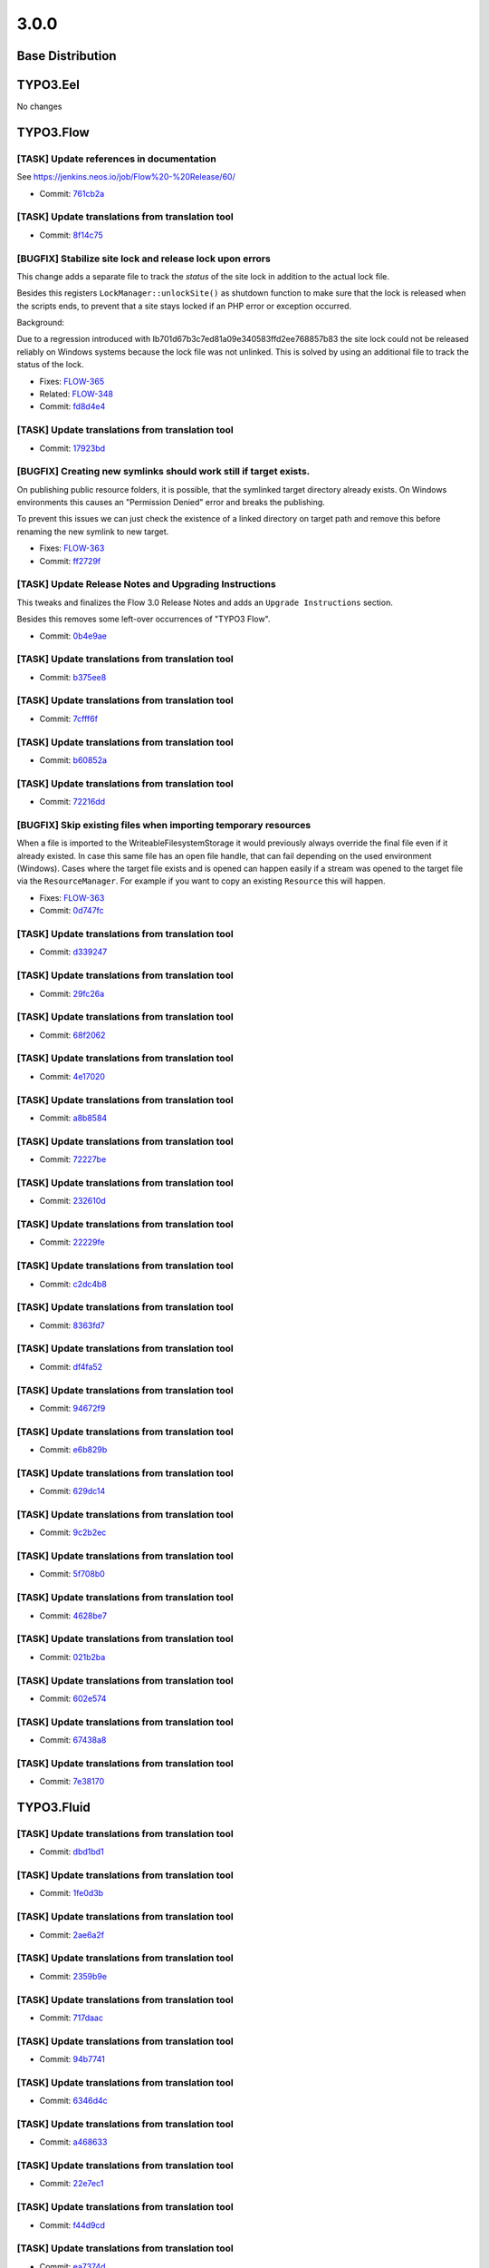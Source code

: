 ====================
3.0.0
====================

~~~~~~~~~~~~~~~~~~~~~~~~~~~~~~~~~~~~~~~~
Base Distribution
~~~~~~~~~~~~~~~~~~~~~~~~~~~~~~~~~~~~~~~~

~~~~~~~~~~~~~~~~~~~~~~~~~~~~~~~~~~~~~~~~
TYPO3.Eel
~~~~~~~~~~~~~~~~~~~~~~~~~~~~~~~~~~~~~~~~

No changes

~~~~~~~~~~~~~~~~~~~~~~~~~~~~~~~~~~~~~~~~
TYPO3.Flow
~~~~~~~~~~~~~~~~~~~~~~~~~~~~~~~~~~~~~~~~

[TASK] Update references in documentation
-----------------------------------------------------------------------------------------

See https://jenkins.neos.io/job/Flow%20-%20Release/60/

* Commit: `761cb2a <https://git.typo3.org/Packages/TYPO3.Flow.git/commit/761cb2abc13a778158c6b011838776aba1763e4a>`_

[TASK] Update translations from translation tool
-----------------------------------------------------------------------------------------

* Commit: `8f14c75 <https://git.typo3.org/Packages/TYPO3.Flow.git/commit/8f14c754ed4c78976de787478bba1bf07a0212c8>`_

[BUGFIX] Stabilize site lock and release lock upon errors
-----------------------------------------------------------------------------------------

This change adds a separate file to track the *status* of the
site lock in addition to the actual lock file.

Besides this registers ``LockManager::unlockSite()`` as shutdown
function to make sure that the lock is released when the scripts
ends, to prevent that a site stays locked if an PHP error or
exception occurred.

Background:

Due to a regression introduced with
Ib701d67b3c7ed81a09e340583ffd2ee768857b83 the site lock could not
be released reliably on Windows systems because the lock file
was not unlinked. This is solved by using an additional file to
track the status of the lock.

* Fixes: `FLOW-365 <https://jira.neos.io/browse/FLOW-365>`_
* Related: `FLOW-348 <https://jira.neos.io/browse/FLOW-348>`_

* Commit: `fd8d4e4 <https://git.typo3.org/Packages/TYPO3.Flow.git/commit/fd8d4e44b76bdeca64663922c51bbaa6aef47acd>`_

[TASK] Update translations from translation tool
-----------------------------------------------------------------------------------------

* Commit: `17923bd <https://git.typo3.org/Packages/TYPO3.Flow.git/commit/17923bddecc50681d7df14a2e9f7e21b4be00c4f>`_

[BUGFIX] Creating new symlinks should work still if target exists.
-----------------------------------------------------------------------------------------

On publishing public resource folders, it is possible, that the
symlinked target directory already exists. On Windows environments this
causes an "Permission Denied" error and breaks the publishing.

To prevent this issues we can just check the existence of a linked
directory on target path and remove this before renaming the new symlink
to new target.

* Fixes: `FLOW-363 <https://jira.neos.io/browse/FLOW-363>`_
* Commit: `ff2729f <https://git.typo3.org/Packages/TYPO3.Flow.git/commit/ff2729f4893ae91929a26e42f36d33e81ffcf808>`_

[TASK] Update Release Notes and Upgrading Instructions
-----------------------------------------------------------------------------------------

This tweaks and finalizes the Flow 3.0 Release Notes and adds an
``Upgrade Instructions`` section.

Besides this removes some left-over occurrences of "TYPO3 Flow".

* Commit: `0b4e9ae <https://git.typo3.org/Packages/TYPO3.Flow.git/commit/0b4e9ae896d769ef6d9325556e7c08be0beac897>`_

[TASK] Update translations from translation tool
-----------------------------------------------------------------------------------------

* Commit: `b375ee8 <https://git.typo3.org/Packages/TYPO3.Flow.git/commit/b375ee889447f95668cc990da439ad89bdfb7ccb>`_

[TASK] Update translations from translation tool
-----------------------------------------------------------------------------------------

* Commit: `7cfff6f <https://git.typo3.org/Packages/TYPO3.Flow.git/commit/7cfff6f991d90a839fa75edf2376522216ccf49c>`_

[TASK] Update translations from translation tool
-----------------------------------------------------------------------------------------

* Commit: `b60852a <https://git.typo3.org/Packages/TYPO3.Flow.git/commit/b60852a6e9d156d78068df312f84355fa34c9c43>`_

[TASK] Update translations from translation tool
-----------------------------------------------------------------------------------------

* Commit: `72216dd <https://git.typo3.org/Packages/TYPO3.Flow.git/commit/72216dd40a1ce22109d50187845e2285a2b494ad>`_

[BUGFIX] Skip existing files when importing temporary resources
-----------------------------------------------------------------------------------------

When a file is imported to the WriteableFilesystemStorage it would
previously always override the final file even if it already existed.
In case this same file has an open file handle, that can fail depending
on the used environment (Windows). Cases where the target file exists
and is opened can happen easily if a stream was opened to the target
file via the ``ResourceManager``. For example if you want to copy an
existing ``Resource`` this will happen.

* Fixes: `FLOW-363 <https://jira.neos.io/browse/FLOW-363>`_
* Commit: `0d747fc <https://git.typo3.org/Packages/TYPO3.Flow.git/commit/0d747fc1b5e1547b2f2fe48f716ecc183499ea3b>`_

[TASK] Update translations from translation tool
-----------------------------------------------------------------------------------------

* Commit: `d339247 <https://git.typo3.org/Packages/TYPO3.Flow.git/commit/d3392478acfdf531f560705c7d4857cb824b289e>`_

[TASK] Update translations from translation tool
-----------------------------------------------------------------------------------------

* Commit: `29fc26a <https://git.typo3.org/Packages/TYPO3.Flow.git/commit/29fc26a201475bf6d56388d2b9bace25aec49dea>`_

[TASK] Update translations from translation tool
-----------------------------------------------------------------------------------------

* Commit: `68f2062 <https://git.typo3.org/Packages/TYPO3.Flow.git/commit/68f2062762ac48b35a9366cdabe7a3e702ade841>`_

[TASK] Update translations from translation tool
-----------------------------------------------------------------------------------------

* Commit: `4e17020 <https://git.typo3.org/Packages/TYPO3.Flow.git/commit/4e17020e843ece193dbad933f938f6380501ea4e>`_

[TASK] Update translations from translation tool
-----------------------------------------------------------------------------------------

* Commit: `a8b8584 <https://git.typo3.org/Packages/TYPO3.Flow.git/commit/a8b85849692fb7f13a9b9c154b70f71b989301b1>`_

[TASK] Update translations from translation tool
-----------------------------------------------------------------------------------------

* Commit: `72227be <https://git.typo3.org/Packages/TYPO3.Flow.git/commit/72227be2936c788d7ac821ac04af079c775e683a>`_

[TASK] Update translations from translation tool
-----------------------------------------------------------------------------------------

* Commit: `232610d <https://git.typo3.org/Packages/TYPO3.Flow.git/commit/232610dd2a72b3870f5b0e316173ee1915bb1d61>`_

[TASK] Update translations from translation tool
-----------------------------------------------------------------------------------------

* Commit: `22229fe <https://git.typo3.org/Packages/TYPO3.Flow.git/commit/22229fe878f86cd2b2a3aa692a099876d83b4e7a>`_

[TASK] Update translations from translation tool
-----------------------------------------------------------------------------------------

* Commit: `c2dc4b8 <https://git.typo3.org/Packages/TYPO3.Flow.git/commit/c2dc4b825e1e51140a3ff46aeb51e97ebbe27ae3>`_

[TASK] Update translations from translation tool
-----------------------------------------------------------------------------------------

* Commit: `8363fd7 <https://git.typo3.org/Packages/TYPO3.Flow.git/commit/8363fd761052a3c7a1064b3c02f216161cef84d4>`_

[TASK] Update translations from translation tool
-----------------------------------------------------------------------------------------

* Commit: `df4fa52 <https://git.typo3.org/Packages/TYPO3.Flow.git/commit/df4fa52c363dbc85235872d35ac96e938982a575>`_

[TASK] Update translations from translation tool
-----------------------------------------------------------------------------------------

* Commit: `94672f9 <https://git.typo3.org/Packages/TYPO3.Flow.git/commit/94672f910e4daeb33f57f2b13920c3605163e6dc>`_

[TASK] Update translations from translation tool
-----------------------------------------------------------------------------------------

* Commit: `e6b829b <https://git.typo3.org/Packages/TYPO3.Flow.git/commit/e6b829bd42529d3c38671f7b68b4c2f4d2400305>`_

[TASK] Update translations from translation tool
-----------------------------------------------------------------------------------------

* Commit: `629dc14 <https://git.typo3.org/Packages/TYPO3.Flow.git/commit/629dc14cff1cbeed2b29a6b7381bfc01924cc647>`_

[TASK] Update translations from translation tool
-----------------------------------------------------------------------------------------

* Commit: `9c2b2ec <https://git.typo3.org/Packages/TYPO3.Flow.git/commit/9c2b2ec9ddd3e3e52fde914e743bd0b86192f408>`_

[TASK] Update translations from translation tool
-----------------------------------------------------------------------------------------

* Commit: `5f708b0 <https://git.typo3.org/Packages/TYPO3.Flow.git/commit/5f708b01fe3103084a10e6c91bedfb57df777902>`_

[TASK] Update translations from translation tool
-----------------------------------------------------------------------------------------

* Commit: `4628be7 <https://git.typo3.org/Packages/TYPO3.Flow.git/commit/4628be7b6e7aa1aa12cad622bb95df7df4ed3742>`_

[TASK] Update translations from translation tool
-----------------------------------------------------------------------------------------

* Commit: `021b2ba <https://git.typo3.org/Packages/TYPO3.Flow.git/commit/021b2ba75f0bb950b7ae13b0f954ac6875c16a66>`_

[TASK] Update translations from translation tool
-----------------------------------------------------------------------------------------

* Commit: `602e574 <https://git.typo3.org/Packages/TYPO3.Flow.git/commit/602e574a4737eb0bd01867e06d625acf298dc7ca>`_

[TASK] Update translations from translation tool
-----------------------------------------------------------------------------------------

* Commit: `67438a8 <https://git.typo3.org/Packages/TYPO3.Flow.git/commit/67438a8ddcf76ec68ffc0cfa576aeba0dc78a96c>`_

[TASK] Update translations from translation tool
-----------------------------------------------------------------------------------------

* Commit: `7e38170 <https://git.typo3.org/Packages/TYPO3.Flow.git/commit/7e38170512693fb6ba2db3f0a756228792380caa>`_

~~~~~~~~~~~~~~~~~~~~~~~~~~~~~~~~~~~~~~~~
TYPO3.Fluid
~~~~~~~~~~~~~~~~~~~~~~~~~~~~~~~~~~~~~~~~

[TASK] Update translations from translation tool
-----------------------------------------------------------------------------------------

* Commit: `dbd1bd1 <https://git.typo3.org/Packages/TYPO3.Fluid.git/commit/dbd1bd153450b400d6eab24dddd7a1273400be81>`_

[TASK] Update translations from translation tool
-----------------------------------------------------------------------------------------

* Commit: `1fe0d3b <https://git.typo3.org/Packages/TYPO3.Fluid.git/commit/1fe0d3b931c33a0f52b464f443a77564d9c2aeb3>`_

[TASK] Update translations from translation tool
-----------------------------------------------------------------------------------------

* Commit: `2ae6a2f <https://git.typo3.org/Packages/TYPO3.Fluid.git/commit/2ae6a2fcd54d781bb0c7a99d9deba4502e7c9e8a>`_

[TASK] Update translations from translation tool
-----------------------------------------------------------------------------------------

* Commit: `2359b9e <https://git.typo3.org/Packages/TYPO3.Fluid.git/commit/2359b9e970b2f383a8a360668a73b2061a542a40>`_

[TASK] Update translations from translation tool
-----------------------------------------------------------------------------------------

* Commit: `717daac <https://git.typo3.org/Packages/TYPO3.Fluid.git/commit/717daacd609ac6c4232664b8bfe60208ee1b2304>`_

[TASK] Update translations from translation tool
-----------------------------------------------------------------------------------------

* Commit: `94b7741 <https://git.typo3.org/Packages/TYPO3.Fluid.git/commit/94b7741e8fac36dab9105517307a864d04ab99d6>`_

[TASK] Update translations from translation tool
-----------------------------------------------------------------------------------------

* Commit: `6346d4c <https://git.typo3.org/Packages/TYPO3.Fluid.git/commit/6346d4cbf4e0dfdc531c8e6bcd1603d35cc52b5b>`_

[TASK] Update translations from translation tool
-----------------------------------------------------------------------------------------

* Commit: `a468633 <https://git.typo3.org/Packages/TYPO3.Fluid.git/commit/a46863395b350e9d781035f148c91634c4fc631a>`_

[TASK] Update translations from translation tool
-----------------------------------------------------------------------------------------

* Commit: `22e7ec1 <https://git.typo3.org/Packages/TYPO3.Fluid.git/commit/22e7ec16a85b1416546b0d87821c7a19417b9d0f>`_

[TASK] Update translations from translation tool
-----------------------------------------------------------------------------------------

* Commit: `f44d9cd <https://git.typo3.org/Packages/TYPO3.Fluid.git/commit/f44d9cd93e7b2c682dffcc0724b92ae306c7cf52>`_

[TASK] Update translations from translation tool
-----------------------------------------------------------------------------------------

* Commit: `ea7374d <https://git.typo3.org/Packages/TYPO3.Fluid.git/commit/ea7374dbf82c13d7e866cc1d0b39e5e80915201f>`_

[TASK] Update translations from translation tool
-----------------------------------------------------------------------------------------

* Commit: `bdb5aba <https://git.typo3.org/Packages/TYPO3.Fluid.git/commit/bdb5aba9872dcf98a62f6b62655ca777e75e67c0>`_

[TASK] Update translations from translation tool
-----------------------------------------------------------------------------------------

* Commit: `3639934 <https://git.typo3.org/Packages/TYPO3.Fluid.git/commit/36399346529b5c5b0eeb4b19a2b589b26db4dfe2>`_

[TASK] Update translations from translation tool
-----------------------------------------------------------------------------------------

* Commit: `ae6a2f1 <https://git.typo3.org/Packages/TYPO3.Fluid.git/commit/ae6a2f1e24256f7cd865f27f6ef980b58e7f7cba>`_

[TASK] Update translations from translation tool
-----------------------------------------------------------------------------------------

* Commit: `2508b44 <https://git.typo3.org/Packages/TYPO3.Fluid.git/commit/2508b44a917f5431180457bdb4689d3e79dd439b>`_

[TASK] Update translations from translation tool
-----------------------------------------------------------------------------------------

* Commit: `29beb61 <https://git.typo3.org/Packages/TYPO3.Fluid.git/commit/29beb6120e4af85aafb7cd3ce13438259c326f60>`_

[TASK] Update translations from translation tool
-----------------------------------------------------------------------------------------

* Commit: `e10ec4a <https://git.typo3.org/Packages/TYPO3.Fluid.git/commit/e10ec4a523311f5caf1a35cfefcc3c1e149b4b61>`_

[TASK] Update translations from translation tool
-----------------------------------------------------------------------------------------

* Commit: `6ec9009 <https://git.typo3.org/Packages/TYPO3.Fluid.git/commit/6ec9009944426d046fe7388ace7adcf1d6c5fb9a>`_

[TASK] Update translations from translation tool
-----------------------------------------------------------------------------------------

* Commit: `e35c1bb <https://git.typo3.org/Packages/TYPO3.Fluid.git/commit/e35c1bb9e09a995d2f22c2d8daff719d1a61b0b4>`_

[TASK] Update translations from translation tool
-----------------------------------------------------------------------------------------

* Commit: `8472f01 <https://git.typo3.org/Packages/TYPO3.Fluid.git/commit/8472f01b00e30b26d6046bf9db82e3333a141a7d>`_

~~~~~~~~~~~~~~~~~~~~~~~~~~~~~~~~~~~~~~~~
TYPO3.Kickstart
~~~~~~~~~~~~~~~~~~~~~~~~~~~~~~~~~~~~~~~~

No changes

~~~~~~~~~~~~~~~~~~~~~~~~~~~~~~~~~~~~~~~~
TYPO3.Welcome
~~~~~~~~~~~~~~~~~~~~~~~~~~~~~~~~~~~~~~~~

No changes

